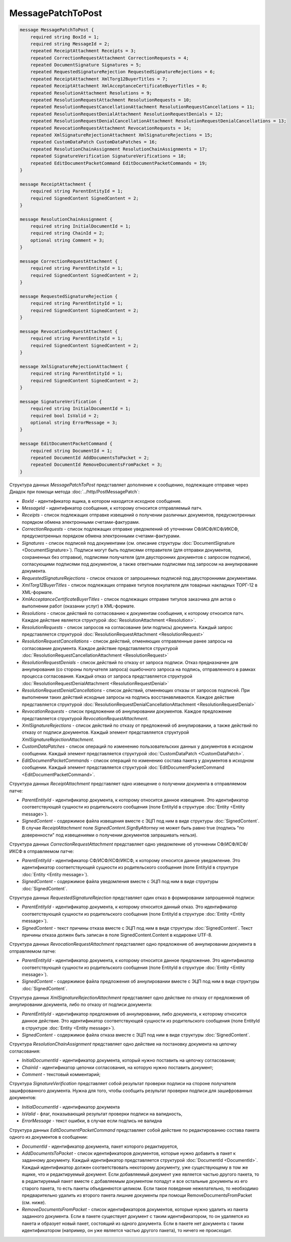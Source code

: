 MessagePatchToPost
==================

.. code-block:: protobuf

    message MessagePatchToPost {
        required string BoxId = 1;
        required string MessageId = 2;
        repeated ReceiptAttachment Receipts = 3;
        repeated CorrectionRequestAttachment CorrectionRequests = 4;
        repeated DocumentSignature Signatures = 5;
        repeated RequestedSignatureRejection RequestedSignatureRejections = 6;
        repeated ReceiptAttachment XmlTorg12BuyerTitles = 7;
        repeated ReceiptAttachment XmlAcceptanceCertificateBuyerTitles = 8;
        repeated ResolutionAttachment Resolutions = 9;
        repeated ResolutionRequestAttachment ResolutionRequests = 10;
        repeated ResolutionRequestCancellationAttachment ResolutionRequestCancellations = 11;
        repeated ResolutionRequestDenialAttachment ResolutionRequestDenials = 12;
        repeated ResolutionRequestDenialCancellationAttachment ResolutionRequestDenialCancellations = 13;
        repeated RevocationRequestAttachment RevocationRequests = 14;
        repeated XmlSignatureRejectionAttachment XmlSignatureRejections = 15;
        repeated CustomDataPatch CustomDataPatches = 16;
        repeated ResolutionChainAssignment ResolutionChainAssignments = 17;
        repeated SignatureVerification SignatureVerifications = 18;
        repeated EditDocumentPacketCommand EditDocumentPacketCommands = 19;
    }

    message ReceiptAttachment {
        required string ParentEntityId = 1;
        required SignedContent SignedContent = 2;
    }

    message ResolutionChainAssignment {
        required string InitialDocumentId = 1;
        required string ChainId = 2;
        optional string Comment = 3;
    }

    message CorrectionRequestAttachment {
        required string ParentEntityId = 1;
        required SignedContent SignedContent = 2;
    }

    message RequestedSignatureRejection {
        required string ParentEntityId = 1;
        required SignedContent SignedContent = 2;
    }

    message RevocationRequestAttachment {
        required string ParentEntityId = 1;
        required SignedContent SignedContent = 2;
    }

    message XmlSignatureRejectionAttachment {
        required string ParentEntityId = 1;
        required SignedContent SignedContent = 2;
    }

    message SignatureVerification {
        required string InitialDocumentId = 1;
        required bool IsValid = 2;
        optional string ErrorMessage = 3;
    }

    message EditDocumentPacketCommand {
        required string DocumentId = 1;
        repeated DocumentId AddDocumentsToPacket = 2;
        repeated DocumentId RemoveDocumentsFromPacket = 3;
    }
        

Структура данных *MessagePatchToPost* представляет дополнение к сообщению, подлежащее отправке через Диадок при помощи метода :doc:`../http/PostMessagePatch`:

-  *BoxId* - идентификатор ящика, в котором находится исходное сообщение.

-  *MessageId* - идентификатор сообщения, к которому относится отправляемый патч.

-  *Receipts* - список подлежащих отправке извещений о получении различных документов, предусмотренных порядком обмена электронными счетами-фактурами.

-  *CorrectionRequests* - список подлежащих отправке уведомлений об уточнении СФ/ИСФ/КСФ/ИКСФ, предусмотренных порядком обмена электронными счетами-фактурами.

-  *Signatures* - список подписей под документами (см. описание структуры :doc:`DocumentSignature <DocumentSignature>`). Подписи могут быть подписями отправителя (для отправки документов, сохраненных без отправки), подписями получателя (для двусторонних документов с запросом подписи), согласующими подписями под документом, а также ответными подписями под запросом на аннулирование документа.

-  *RequestedSignatureRejections* - список отказов от запрошенных подписей под двусторонними документами.

-  *XmlTorg12BuyerTitles* - список подлежащих отправке титулов покупателя для товарных накладных ТОРГ-12 в XML-формате.

-  *XmlAcceptanceCertificateBuyerTitles* - список подлежащих отправке титулов заказчика для актов о выполнении работ (оказании услуг) в XML-формате.

-  *Resolutions* - список действий по согласованию к документам сообщения, к которому относится патч. Каждое действие является структурой :doc:`ResolutionAttachment <Resolution>`.

-  *ResolutionRequests* - список запросов на согласование (или подпись) документа. Каждый запрос представляется структурой :doc:`ResolutionRequestAttachment <ResolutionRequest>`

-  *ResolutionRequestCancellations* - список действий, отменяющих отправленные ранее запросы на согласование документа. Каждое действие представляется структурой :doc:`ResolutionRequestCancellationAttachment <ResolutionRequest>`

-  *ResolutionRequestDenials* - список действий по отказу от запроса подписи. Отказ предназначен для аннулирования (со стороны получателя запроса) ошибочного запроса на подпись, отправленного в рамках процесса согласования. Каждый отказ от запроса представляется структурой :doc:`ResolutionRequestDenialAttachment <ResolutionRequestDenial>`

-  *ResolutionRequestDenialCancellations* - список действий, отменяющих отказы от запросов подписей. При выполнении таких действий исходные запросы на подпись восстанавливаются. Каждое действие представляется структурой :doc:`ResolutionRequestDenialCancellationAttachment <ResolutionRequestDenial>`

-  *RevocationRequests* - список предложении об аннулировании документов. Каждое предложение представляется структурой *RevocationRequestAttachment*.

-  *XmlSignatureRejections* - список действий по отказу от предложений об аннулировании, а также действий по отказу от подписи документов. Каждый элемент представляется структурой *XmlSignatureRejectionAttachment*.

-  *CustomDataPatches* - список операций по изменению пользовательских данных у документов в исходном сообщении. Каждый элемент представляется структурой :doc:`CustomDataPatch <CustomDataPatch>`.

-  *EditDocumentPacketCommands* - список операций по изменению состава пакета у документов в исходном сообщении. Каждый элемент представляется структурой :doc:`EditDocumentPacketCommand <EditDocumentPacketCommand>`.

Структура данных *ReceiptAttachment* представляет одно извещение о получении документа в отправляемом патче:

-  *ParentEntityId* - идентификатор документа, к которому относится данное извещение. Это идентификатор соответствующей сущности из родительского сообщения (поле EntityId в структуре :doc:`Entity <Entity message>`).

-  *SignedContent* - содержимое файла извещения вместе с ЭЦП под ним в виде структуры :doc:`SignedContent`. В случае *ReceiptAttachment* поле *SignedContent.SignByAttorney* не может быть равно true (подпись "по доверенности" под извещениями о получении документов запрашивать нельзя).

Структура данных *CorrectionRequestAttachment* представляет одно уведомление об уточнении СФ/ИСФ/КСФ/ИКСФ в отправляемом патче:

-  *ParentEntityId* - идентификатор СФ/ИСФ/КСФ/ИКСФ, к которому относится данное уведомление. Это идентификатор соответствующей сущности из родительского сообщения (поле EntityId в структуре :doc:`Entity <Entity message>`).

-  *SignedContent* - содержимое файла уведомления вместе с ЭЦП под ним в виде структуры :doc:`SignedContent`.

Структура данных *RequestedSignatureRejection* представляет один отказ в формировании запрошенной подписи:

-  *ParentEntityId* - идентификатор документа, к которому относится данный отказ. Это идентификатор соответствующей сущности из родительского сообщения (поле EntityId в структуре :doc:`Entity <Entity message>`).

-  *SignedContent* - текст причины отказа вместе с ЭЦП под ним в виде структуры :doc:`SignedContent`. Текст причины отказа должен быть записан в поле SignedContent.Content в кодировке UTF-8.

Структура данных *RevocationRequestAttachment* представляет одно предложение об аннулировании документа в отправляемом патче:

-  *ParentEntityId* - идентификатор документа, к которому относится данное предложение. Это идентификатор соответствующей сущности из родительского сообщения (поле EntityId в структуре :doc:`Entity <Entity message>`).

-  *SignedContent* - содержимое файла предложения об аннулировании вместе с ЭЦП под ним в виде структуры :doc:`SignedContent`.

Структура данных *XmlSignatureRejectionAttachment* представляет одно действие по отказу от предложения об аннулировании документа, либо по отказу от подписи документа:

-  *ParentEntityId* - идентификатор предложения об аннулировании, либо документа, к которому относится данное действие. Это идентификатор соответствующей сущности из родительского сообщения (поле EntityId в структуре :doc:`Entity <Entity message>`).

-  *SignedContent* - содержимое файла отказа вместе с ЭЦП под ним в виде структуры :doc:`SignedContent`.

Структура *ResolutionChainAssignment* представляет одно действие на постановку документа на цепочку согласования:

-   *InitialDocumentId* - идентификатор документа, который нужно поставить на цепочку согласования;

-   *ChainId* - идентификатор цепочки согласования, на которую нужно поставить документ;

-   *Comment* - текстовый комментарий;

Структура *SignatureVerification* представляет собой результат проверки подписи на стороне получателя зашифрованного документа. Нужна для того, чтобы сообщить результат проверки подписи для зашифрованных документов:

-  *InitialDocumentId* - идентификатор документа

-  *IsValid* - флаг, показывающий результат проверки подписи на валидность,

-  *ErrorMessage* - текст ошибки, в случае если подпись не валидна

Структура данных *EditDocumentPacketCommand* представляет собой действие по редактированию состава пакета одного из документов в сообщении:

-  *DocumentId* - идентификатор документа, пакет которого редактируется,

-  *AddDocumentsToPacket* - список идентификаторов документов, которые нужно добавить в пакет к заданному документу. Каждый идентификатор представляется структурой :doc:`DocumentId <DocumentId>`. Каждый идентификатор должен соответствовать некоторому документу, уже существующему в том же ящике, что и редактируемый документ. Если добавляемый документ уже является частью другого пакета, то в редактируемый пакет вместе с добавляемым документом попадут и все остальные документы из его старого пакета, то есть пакеты объединяются целиком. Если такое поведение нежелательно, то необходимо предварительно удалить из второго пакета лишние документы при помощи RemoveDocumentsFromPacket (см. ниже).

-  *RemoveDocumentsFromPacket* - список идентификаторов документов, которые нужно удалить из пакета заданного документа. Если в пакете существует документ с таким идентификатором, то он удаляется из пакета и образует новый пакет, состоящий из одного документа. Если в пакете нет документа с таким идентификатором (например, он уже является частью другого пакета), то ничего не происходит.
